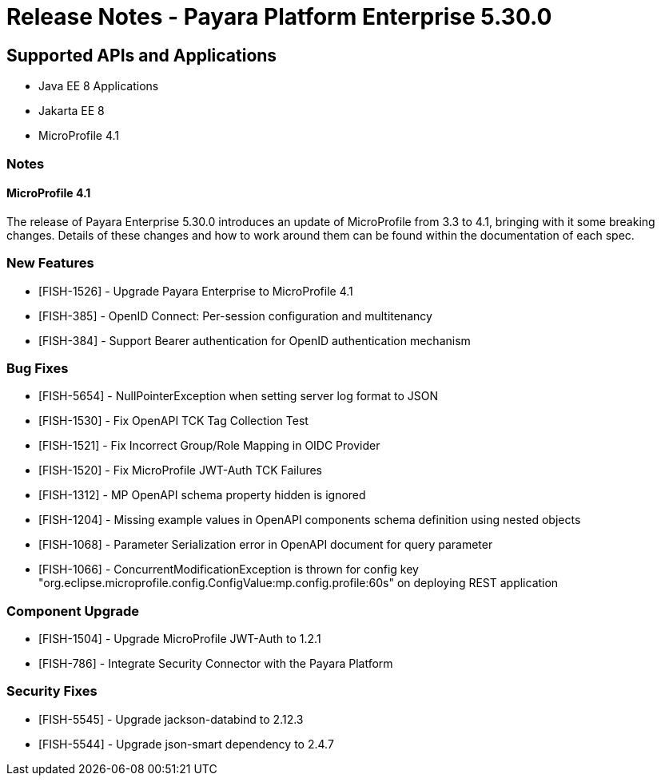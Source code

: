 = Release Notes - Payara Platform Enterprise 5.30.0

== Supported APIs and Applications

 * Java EE 8 Applications
 * Jakarta EE 8
 * MicroProfile 4.1

=== Notes
==== MicroProfile 4.1
The release of Payara Enterprise 5.30.0 introduces an update of MicroProfile from 3.3 to 4.1, bringing with it some breaking changes. Details of these changes and how to work around them can be found within the documentation of each spec. 

=== New Features
* [FISH-1526] - Upgrade Payara Enterprise to MicroProfile 4.1
* [FISH-385] - OpenID Connect: Per-session configuration and multitenancy
* [FISH-384] - Support Bearer authentication for OpenID authentication mechanism

=== Bug Fixes
* [FISH-5654] - NullPointerException when setting server log format to JSON
* [FISH-1530] - Fix OpenAPI TCK Tag Collection Test
* [FISH-1521] - Fix Incorrect Group/Role Mapping in OIDC Provider
* [FISH-1520] - Fix MicroProfile JWT-Auth TCK Failures
* [FISH-1312] - MP OpenAPI schema property hidden is ignored
* [FISH-1204] - Missing example values in OpenAPI components schema definition using nested objects
* [FISH-1068] - Parameter Serialization error in OpenAPI document for query parameter
* [FISH-1066] - ConcurrentModificationException is thrown for config key "org.eclipse.microprofile.config.ConfigValue:mp.config.profile:60s" on deploying REST application

=== Component Upgrade
* [FISH-1504] - Upgrade MicroProfile JWT-Auth to 1.2.1
* [FISH-786] - Integrate Security Connector with the Payara Platform

=== Security Fixes
* [FISH-5545] - Upgrade jackson-databind to 2.12.3
* [FISH-5544] - Upgrade json-smart dependency to 2.4.7